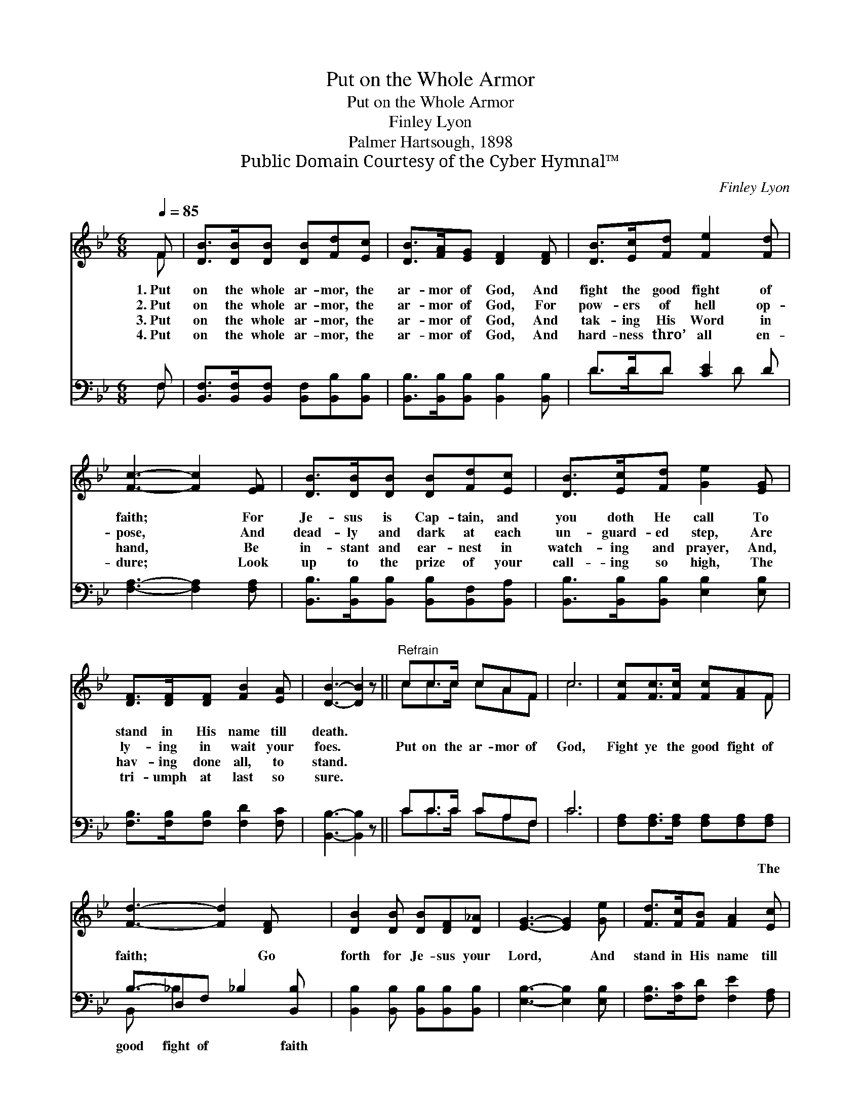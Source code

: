 X:1
T:Put on the Whole Armor
T:Put on the Whole Armor
T:Finley Lyon
T:Palmer Hartsough, 1898
T:Public Domain Courtesy of the Cyber Hymnal™
C:Finley Lyon
Z:Public Domain
Z:Courtesy of the Cyber Hymnal™
%%score ( 1 2 ) ( 3 4 )
L:1/8
Q:1/4=85
M:6/8
K:Bb
V:1 treble 
V:2 treble 
V:3 bass 
V:4 bass 
V:1
 F | [DB]>[DB][DB] [DB][Fd][Ec] | [DB]>[FA][EG] [DF]2 [DF] | [DB]>[Ec][Fd] [Fe]2 [Fd] | %4
w: 1.~Put|on the whole ar- mor, the|ar- mor of God, And|fight the good fight of|
w: 2.~Put|on the whole ar- mor, the|ar- mor of God, For|pow- ers of hell op-|
w: 3.~Put|on the whole ar- mor, the|ar- mor of God, And|tak- ing His Word in|
w: 4.~Put|on the whole ar- mor, the|ar- mor of God, And|hard- ness thro’ all en-|
 [Fc]3- [Fc]2 [EF] | [DB]>[DB][DB] [DB][Fd][Ec] | [DB]>[Ec][Fd] [Ge]2 [EG] | %7
w: faith; * For|Je- sus is Cap- tain, and|you doth He call To|
w: pose, * And|dead- ly and dark at each|un- guard- ed step, Are|
w: hand, * Be|in- stant and ear- nest in|watch- ing and prayer, And,|
w: dure; * Look|up to the prize of your|call- ing so high, The|
 [DF]>[DF][DF] [FB]2 [EA] | [DB]3- [DB]2 z ||"^Refrain" cc>c cAF | c6 | [Fc][Fc]>[Fc] [Fc][FA]F | %12
w: stand in His name till|death. *||||
w: ly- ing in wait your|foes. *|Put on the ar- mor of|God,|Fight ye the good fight of|
w: hav- ing done all, to|stand. *||||
w: tri- umph at last so|sure. *||||
 [Fd]3- [Fd]2 [DF] x/ | [DB]2 [DB] [DB][DF][D_A] | [EG]3- [EG]2 [Ge] | [Fd]>[Fc][FB] [FA]2 [Ec] | %16
w: ||||
w: faith; * Go|forth for Je- sus your|Lord, * And|stand in His name till|
w: ||||
w: ||||
 [DB]3- [DB]2 |] %17
w: |
w: death. *|
w: |
w: |
V:2
 F | x6 | x6 | x6 | x6 | x6 | x6 | x6 | x6 || cc>c cAF | c6 | x5 F | x13/2 | x6 | x6 | x6 | x5 |] %17
V:3
 F, | [B,,F,]>[B,,F,][B,,F,] [B,,F,][B,,B,][B,,B,] | [B,,B,]>[B,,B,][B,,B,] [B,,B,]2 [B,,B,] | %3
w: ~|~ ~ ~ ~ ~ ~|~ ~ ~ ~ ~|
 D>DD [CE]2 D | [F,A,]3- [F,A,]2 [F,A,] | [B,,B,]>[B,,B,][B,,B,] [B,,B,][B,,F,][B,,A,] | %6
w: ~ ~ ~ ~ ~|~ * ~|~ ~ ~ ~ ~ ~|
 [B,,B,]>[B,,B,][B,,B,] [E,B,]2 [E,B,] | [F,B,]>[F,B,][F,B,] [F,D]2 [F,C] | [B,,B,]3- [B,,B,]2 z || %9
w: ~ ~ ~ ~ ~|~ ~ ~ ~ ~|~ *|
 CC>C CA,F, | C6 | [F,A,][F,A,]>[F,A,] [F,A,][F,A,][F,A,] | B,3/2-D,F, _B,2 [B,,B,] | %13
w: ~ ~ ~ ~ ~ ~|~|~ ~ ~ ~ ~ The|good fight of * faith|
 [B,,B,]2 [B,,B,] [B,,B,][B,,B,][B,,B,] | [E,B,]3- [E,B,]2 [E,B,] | %15
w: ||
 [F,B,]>[F,C][F,D] [F,E]2 [F,A,] | [B,,B,]3- [B,,B,]2 |] %17
w: ||
V:4
 F, | x6 | x6 | D>DD x D x | x6 | x6 | x6 | x6 | x6 || CC>C CA,F, | C6 | x6 | B,, x/ _B,2 x3 | x6 | %14
 x6 | x6 | x5 |] %17

